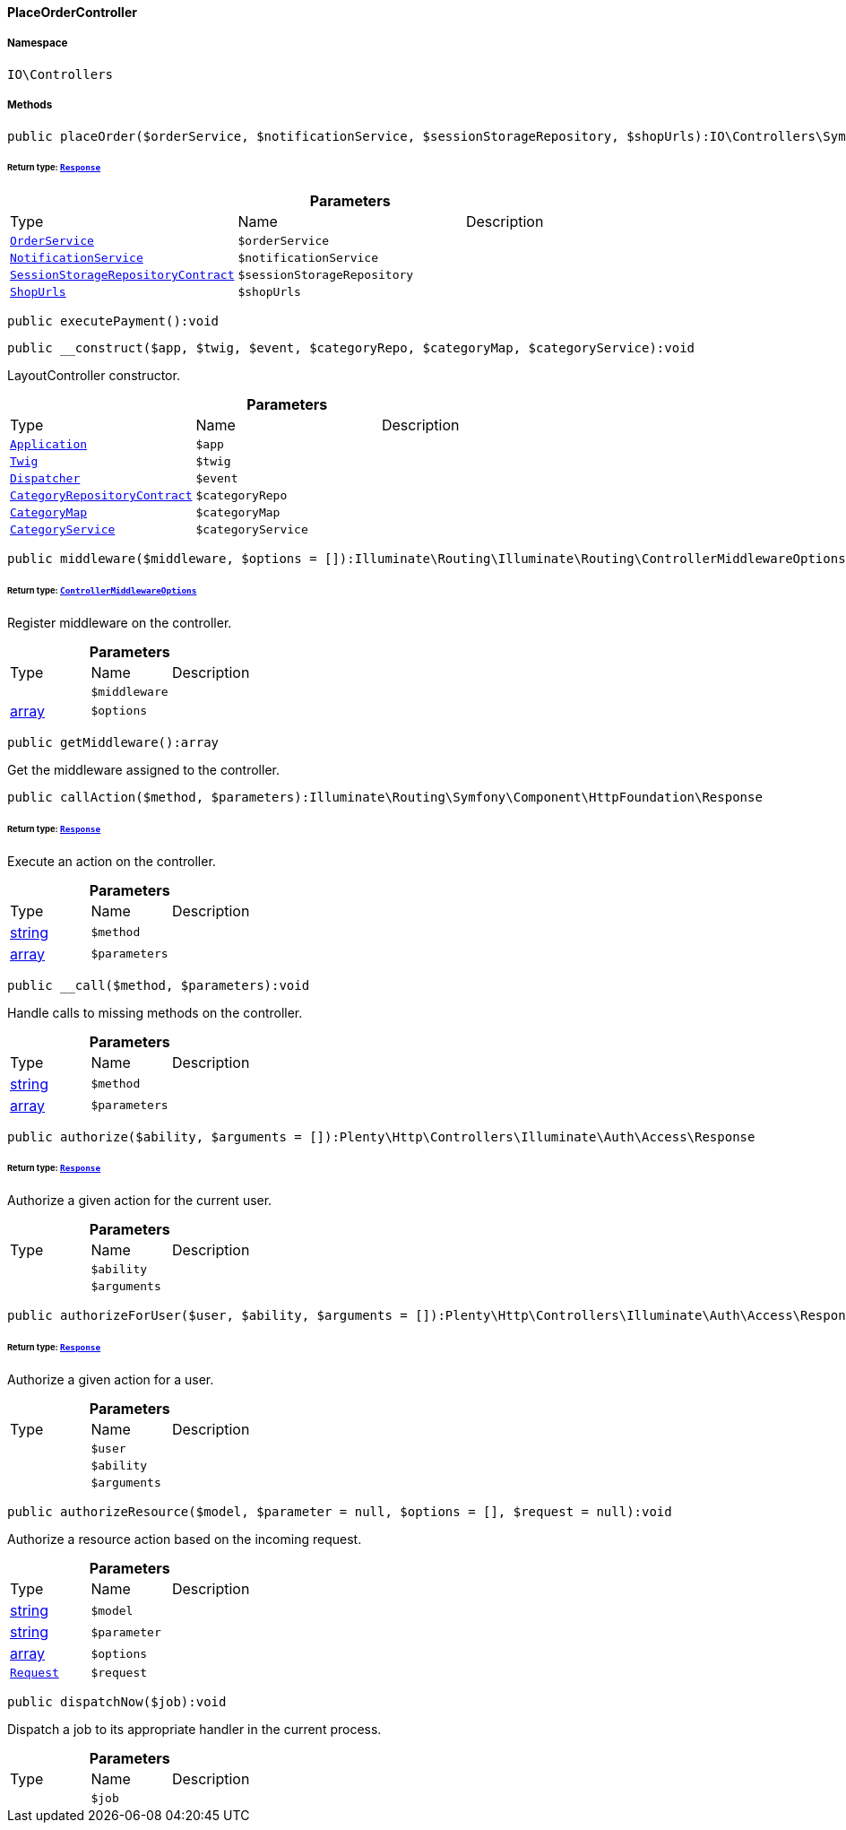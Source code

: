 :table-caption!:
:example-caption!:
:source-highlighter: prettify
:sectids!:

[[io__placeordercontroller]]
==== PlaceOrderController





===== Namespace

`IO\Controllers`






===== Methods

[source%nowrap, php]
----

public placeOrder($orderService, $notificationService, $sessionStorageRepository, $shopUrls):IO\Controllers\Symfony\Component\HttpFoundation\Response

----

    


====== *Return type:*        xref:Miscellaneous.adoc#miscellaneous_httpfoundation_response[`Response`]




.*Parameters*
|===
|Type |Name |Description
|        xref:Miscellaneous.adoc#miscellaneous_services_orderservice[`OrderService`]
a|`$orderService`
|

|        xref:Miscellaneous.adoc#miscellaneous_services_notificationservice[`NotificationService`]
a|`$notificationService`
|

|        xref:Webshop.adoc#webshop_contracts_sessionstoragerepositorycontract[`SessionStorageRepositoryContract`]
a|`$sessionStorageRepository`
|

|        xref:Miscellaneous.adoc#miscellaneous_constants_shopurls[`ShopUrls`]
a|`$shopUrls`
|
|===


[source%nowrap, php]
----

public executePayment():void

----

    







[source%nowrap, php]
----

public __construct($app, $twig, $event, $categoryRepo, $categoryMap, $categoryService):void

----

    





LayoutController constructor.

.*Parameters*
|===
|Type |Name |Description
|        xref:Miscellaneous.adoc#miscellaneous_plugin_application[`Application`]
a|`$app`
|

|        xref:Miscellaneous.adoc#miscellaneous_templates_twig[`Twig`]
a|`$twig`
|

|        xref:Miscellaneous.adoc#miscellaneous_events_dispatcher[`Dispatcher`]
a|`$event`
|

|        xref:Category.adoc#category_contracts_categoryrepositorycontract[`CategoryRepositoryContract`]
a|`$categoryRepo`
|

|        xref:Miscellaneous.adoc#miscellaneous_helper_categorymap[`CategoryMap`]
a|`$categoryMap`
|

|        xref:Miscellaneous.adoc#miscellaneous_services_categoryservice[`CategoryService`]
a|`$categoryService`
|
|===


[source%nowrap, php]
----

public middleware($middleware, $options = []):Illuminate\Routing\Illuminate\Routing\ControllerMiddlewareOptions

----

    


====== *Return type:*        xref:Miscellaneous.adoc#miscellaneous_routing_controllermiddlewareoptions[`ControllerMiddlewareOptions`]


Register middleware on the controller.

.*Parameters*
|===
|Type |Name |Description
|
a|`$middleware`
|

|link:http://php.net/array[array^]
a|`$options`
|
|===


[source%nowrap, php]
----

public getMiddleware():array

----

    





Get the middleware assigned to the controller.

[source%nowrap, php]
----

public callAction($method, $parameters):Illuminate\Routing\Symfony\Component\HttpFoundation\Response

----

    


====== *Return type:*        xref:Miscellaneous.adoc#miscellaneous_httpfoundation_response[`Response`]


Execute an action on the controller.

.*Parameters*
|===
|Type |Name |Description
|link:http://php.net/string[string^]
a|`$method`
|

|link:http://php.net/array[array^]
a|`$parameters`
|
|===


[source%nowrap, php]
----

public __call($method, $parameters):void

----

    





Handle calls to missing methods on the controller.

.*Parameters*
|===
|Type |Name |Description
|link:http://php.net/string[string^]
a|`$method`
|

|link:http://php.net/array[array^]
a|`$parameters`
|
|===


[source%nowrap, php]
----

public authorize($ability, $arguments = []):Plenty\Http\Controllers\Illuminate\Auth\Access\Response

----

    


====== *Return type:*        xref:Miscellaneous.adoc#miscellaneous_access_response[`Response`]


Authorize a given action for the current user.

.*Parameters*
|===
|Type |Name |Description
|
a|`$ability`
|

|
a|`$arguments`
|
|===


[source%nowrap, php]
----

public authorizeForUser($user, $ability, $arguments = []):Plenty\Http\Controllers\Illuminate\Auth\Access\Response

----

    


====== *Return type:*        xref:Miscellaneous.adoc#miscellaneous_access_response[`Response`]


Authorize a given action for a user.

.*Parameters*
|===
|Type |Name |Description
|
a|`$user`
|

|
a|`$ability`
|

|
a|`$arguments`
|
|===


[source%nowrap, php]
----

public authorizeResource($model, $parameter = null, $options = [], $request = null):void

----

    





Authorize a resource action based on the incoming request.

.*Parameters*
|===
|Type |Name |Description
|link:http://php.net/string[string^]
a|`$model`
|

|link:http://php.net/string[string^]
a|`$parameter`
|

|link:http://php.net/array[array^]
a|`$options`
|

|        xref:Miscellaneous.adoc#miscellaneous_http_request[`Request`]
a|`$request`
|
|===


[source%nowrap, php]
----

public dispatchNow($job):void

----

    





Dispatch a job to its appropriate handler in the current process.

.*Parameters*
|===
|Type |Name |Description
|
a|`$job`
|
|===


